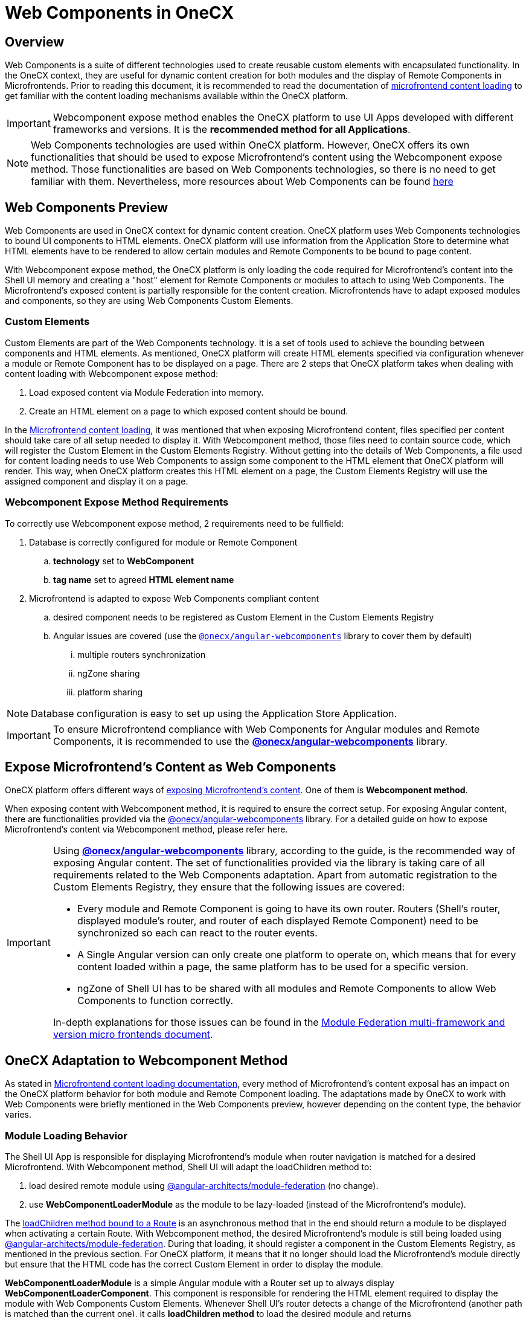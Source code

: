 = Web Components in OneCX

== Overview
Web Components is a suite of different technologies used to create reusable custom elements with encapsulated functionality. In the OneCX context, they are useful for dynamic content creation for both modules and the display of Remote Components in Microfrontends. Prior to reading this document, it is recommended to read the documentation of xref:implementation-details/mfe-content-loading/index.adoc[microfrontend content loading] to get familiar with the content loading mechanisms available within the OneCX platform. 

IMPORTANT: Webcomponent expose method enables the OneCX platform to use UI Apps developed with different frameworks and versions. It is the **recommended method for all Applications**.

NOTE: Web Components technologies are used within OneCX platform. However, OneCX offers its own functionalities that should be used to expose Microfrontend's content using the Webcomponent expose method. Those functionalities are based on Web Components technologies, so there is no need to get familiar with them. Nevertheless, more resources about Web Components can be found https://developer.mozilla.org/en-US/docs/Web/API/Web_components[here]

== Web Components Preview
Web Components are used in OneCX context for dynamic content creation. OneCX platform uses Web Components technologies to bound UI components to HTML elements. OneCX platform will use information from the Application Store to determine what HTML elements have to be rendered to allow certain modules and Remote Components to be bound to page content.

With Webcomponent expose method, the OneCX platform is only loading the code required for Microfrontend's content into the Shell UI memory and creating a "host" element for Remote Components or modules to attach to using Web Components. The Microfrontend's exposed content is partially responsible for the content creation. Microfrontends have to adapt exposed modules and components, so they are using Web Components Custom Elements.

=== Custom Elements
Custom Elements are part of the Web Components technology. It is a set of tools used to achieve the bounding between components and HTML elements. As mentioned, OneCX platform will create HTML elements specified via configuration whenever a module or Remote Component has to be displayed on a page. There are 2 steps that OneCX platform takes when dealing with content loading with Webcomponent expose method:

. Load exposed content via Module Federation into memory.
. Create an HTML element on a page to which exposed content should be bound.

In the xref:implementation-details/mfe-content-loading/index.adoc#_module_federation_loading_explained[Microfrontend content loading], it was mentioned that when exposing Microfrontend content, files specified per content should take care of all setup needed to display it. With Webcomponent method, those files need to contain source code, which will register the Custom Element in the Custom Elements Registry. Without getting into the details of Web Components, a file used for content loading needs to use Web Components to assign some component to the HTML element that OneCX platform will render. This way, when OneCX platform creates this HTML element on a page, the Custom Elements Registry will use the assigned component and display it on a page.

=== Webcomponent Expose Method Requirements

To correctly use Webcomponent expose method, 2 requirements need to be fullfield:

. Database is correctly configured for module or Remote Component
.. **technology** set to **WebComponent**
.. **tag name** set to agreed **HTML element name**
. Microfrontend is adapted to expose Web Components compliant content
.. desired component needs to be registered as Custom Element in the Custom Elements Registry
.. Angular issues are covered (use the `<<onecx/angular-webcomponents, @onecx/angular-webcomponents>>` library to cover them by default)
... multiple routers synchronization
... ngZone sharing
... platform sharing

NOTE: Database configuration is easy to set up using the Application Store Application.

IMPORTANT: To ensure Microfrontend compliance with Web Components for Angular modules and Remote Components, it is recommended to use the **<<onecx/angular-webcomponents, @onecx/angular-webcomponents>>** library.

== Expose Microfrontend's Content as Web Components
OneCX platform offers different ways of xref:architecture-overview/mfe.adoc[exposing Microfrontend's content]. One of them is **Webcomponent method**.

// TODO: Link to guide of Webcomponent expose method
When exposing content with Webcomponent method, it is required to ensure the correct setup. For exposing Angular content, there are functionalities provided via the <<onecx/angular-webcomponents, @onecx/angular-webcomponents>> library. For a detailed guide on how to expose Microfrontend's content via Webcomponent method, please refer here.

[[angular_issues]]
[IMPORTANT]
====
Using **<<onecx/angular-webcomponents, @onecx/angular-webcomponents>>** library, according to the guide, is the recommended way of exposing Angular content. The set of functionalities provided via the library is taking care of all requirements related to the Web Components adaptation. Apart from automatic registration to the Custom Elements Registry, they ensure that the following issues are covered:

* Every module and Remote Component is going to have its own router. Routers (Shell's router, displayed module's router, and router of each displayed Remote Component) need to be synchronized so each can react to the router events.
* A Single Angular version can only create one platform to operate on, which means that for every content loaded within a page, the same platform has to be used for a specific version.
* ngZone of Shell UI has to be shared with all modules and Remote Components to allow Web Components to function correctly.

In-depth explanations for those issues can be found in the https://www.angulararchitects.io/en/blog/multi-framework-and-version-micro-frontends-with-module-federation-the-good-the-bad-the-ugly/[Module Federation multi-framework and version micro frontends document].

====

==  OneCX Adaptation to Webcomponent Method
As stated in xref:implementation-details/mfe-content-loading/index.adoc[Microfrontend content loading documentation], every method of Microfrontend's content exposal has an impact on the OneCX platform behavior for both module and Remote Component loading. The adaptations made by OneCX to work with Web Components were briefly mentioned in the Web Components preview, however depending on the content type, the behavior varies.

// TODO: Link to guide of Webcomponent expose method 
=== Module Loading Behavior
The Shell UI App is responsible for displaying Microfrontend's module when router navigation is matched for a desired Microfrontend. With Webcomponent method, Shell UI will adapt the loadChildren method to:

. load desired remote module using https://www.npmjs.com/package/@angular-architects/module-federation[@angular-architects/module-federation] (no change).
. use **WebComponentLoaderModule** as the module to be lazy-loaded (instead of the Microfrontend's module).

The https://angular.dev/guide/ngmodules/lazy-loading[loadChildren method bound to a Route] is an asynchronous method that in the end should return a module to be displayed when activating a certain Route. With Webcomponent method, the desired Microfrontend's module is still being loaded using https://www.npmjs.com/package/@angular-architects/module-federation[@angular-architects/module-federation]. During that loading, it should register a component in the Custom Elements Registry, as mentioned in the previous section. For OneCX platform, it means that it no longer should load the Microfrontend's module directly but ensure that the HTML code has the correct Custom Element in order to display the module.

**WebComponentLoaderModule** is a simple Angular module with a Router set up to always display **WebComponentLoaderComponent**. This component is responsible for rendering the HTML element required to display the module with Web Components Custom Elements. Whenever Shell UI's router detects a change of the Microfrontend (another path is matched than the current one), it calls **loadChildren method** to load the desired module and returns **WebComponentLoaderModule**. The module then creates and initializes **WebComponentLoaderComponent**, which, after initializations, creates the HTML element. Then Web Components using Custom Elements technology bounds the Microfrontend's module to the created element.

For a detailed guide on how to expose Microfrontend's module via Webcomponent method, please refer here.

// TODO: Link to guide of Webcomponent expose method 
=== Remote Component Behavior
Slot Component is responsible for displaying Microfrontend's Remote Components during Slot Component initialization. With the Webcomponent method, the Slot Component will adapt the steps to:

. load desired remote content using https://www.npmjs.com/package/@angular-architects/module-federation[@angular-architects/module-federation] (no change).
. create HTML element directly inside a container (instead of creating Microfrontend's Remote Component instance).

The Slot Component content is based on https://angular.dev/api/core/ViewContainerRef[Angular ViewContainerRef] to dynamically create content inside the Slot Component. With Webcomponent method, the desired Microfrontend's Remote Component is still being loaded using https://www.npmjs.com/package/@angular-architects/module-federation[@angular-architects/module-federation]. During that loading, it should register a component in the Custom Elements Registry, as mentioned in the previous section. For OneCX platform, it means that it no longer should create the Microfrontend's component directly but ensure that the HTML code has the correct element in order to display the component.

The difference with the Webcomponent method is that, from the OneCX platform's perspective, no component needs to be created. Instead, a "host" element must be created to allow Web Components' Custom Elements to display desired content.

For a detailed guide on how to expose Microfrontend's Remote Components via Webcomponent method, please refer here.

// TODO: Decide where/wether to move this section
[#onecx/angular-webcomponents]
== @onecx/angular-webcomponents Details
Using <<onecx/angular-webcomponents, @onecx/angular-webcomponents>> to expose modules and Remote Components via Microfrontends is the recommended way within the OneCX platform. There are guides available that showcase how to transform already-created Microfrontend's content to use Webcomponent method. In this section, all the specific functions available within the angular-webcomponents library are explained.

// TODO: Link to example in guide
=== bootstrapModule Function
Use **bootstrapModule** function for Angular module bootstrapping.

This function ensures that the module is bootstrapped correctly and takes care of:

* ngZone sharing
* platform sharing

.bootstrapModule arguments
|===
|**Argument**|**Type**|**Description**
|module
|Type<M>
|Angular Module to load

|appType
|'shell' or 'microfrontend'
|Use 'microfrontend' for exposing modules

|production
|boolean
|if application should run in production mode
|===

// TODO: Link to example in guide
[#bootstrap_remote_component]
=== bootstrapRemoteComponent Function
Use **bootstrapRemoteComponent** function for Angular Remote Component bootstrapping.

This function ensures that the Remote Component is bootstrapped correctly and takes care of:

* Remote Component router connection
* ngZone sharing
* platform sharing

.bootstrapRemoteComponent arguments
|===
|**Argument**|**Type**|**Description**
|component
|Type<any>
|Angular Component to load

|elementName
|string
|HTML element name to be used for Custom Elements registration

|production
|boolean
|if application should run in production mode

|providers
|Array<(Provider \| EnvironmentProviders)>
|Array of providers for Remote Component to run
|===

// TODO: Link to example in guide
[#create_app_entrypoint]
=== createAppEntrypoint Function
Use **createAppEntrypoint** function to create an entrypoint component for Microfrontend's module in the Microfrontend's ngDoBootstrap function.

.createAppEntrypoint arguments
|===
|**Argument**|**Type**|**Description**
|component
|Type<any>
|Angular Component to load, representing module entrypoint. This component should have **router-outlet** in its template to enable routing for a module.

|elementName
|string
|HTML element name to be used for Custom Element's registration of entrypoint

|injector
|Injector
|Module's injector (usually `this.injector`) to be used for dependency injection
|===

[#initialize_router]
=== initializeRouter Function
Use **initializeRouter** function as APP_INITIALIZER in the Microfrontend's module definition.

This function ensures that the bootstrapped module's router is connected with other routers.

[source,typescript]
@NgModule({
  ...
  providers: [
    {
      provide: APP_INITIALIZER,
      useFactory: initializeRouter,
      multi: true,
      deps: [Router, AppStateService]
    }
  ]
})
export class RemoteModule ...

// TODO: Link to example in guide
[#starts_with]
=== startsWith Function
Use **startsWith** function when constructing Routes for Microfrontend's module.

.createAppEntrypoint arguments
|===
|**Argument**|**Type**|**Description**
|prefix
|string
|Prefix to match in order to display certain module content.
|===

// TODO: Link resources
== Useful Resources
* xref:implementation-details/mfe-content-loading/index.adoc[Microfrontend content loading]
* Remote Component with Webcomponent method integration
* Module with Webcomponent method integration
